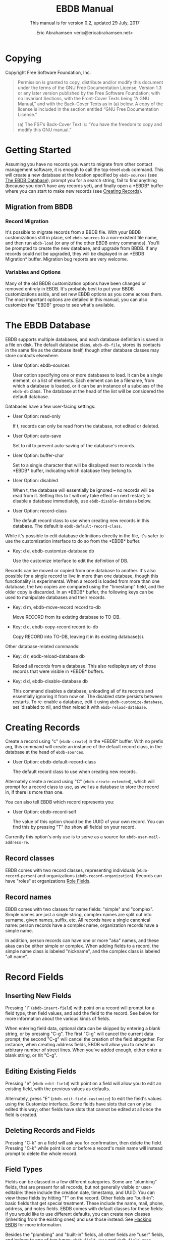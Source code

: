 # -*- sentence-end-double-space: t -*-
#+TEXINFO_CLASS: info
#+TEXINFO_HEADER: @syncodeindex pg cp
#+AUTHOR: Eric Abrahamsen <eric@ericabrahamsen.net>
#+TITLE: EBDB Manual
#+SUBTITLE: This manual is for version 0.2, updated 29 July, 2017
#+TEXINFO_DIR_CATEGORY: Emacs
#+TEXINFO_DIR_TITLE: EBDB: (ebdb)
#+TEXINFO_DIR_DESC: Contact management package
#+TEXINFO_DEFFN: t
#+OPTIONS: *:nil num:t toc:2 h:4 num:3
#+MACRO: buf \ast{}$1\ast{}

* Copying
:PROPERTIES:
:COPYING:  t
:END:

Copyright \copy 2016 Free Software Foundation, Inc.

#+BEGIN_QUOTE
Permission is granted to copy, distribute and/or modify this document
under the terms of the GNU Free Documentation License, Version 1.3 or
any later version published by the Free Software Foundation; with no
Invariant Sections, with the Front-Cover Texts being “A GNU Manual,”
and with the Back-Cover Texts as in (a) below.  A copy of the license
is included in the section entitled “GNU Free Documentation License.”

(a) The FSF’s Back-Cover Text is: “You have the freedom to copy and
modify this GNU manual.”
#+END_QUOTE
* Getting Started
Assuming you have no records you want to migrate from other contact
management software, it is enough to call the top-level ~ebdb~
command.  This will create a new database at the location specified by
~ebdb-sources~ (see [[id:9a02f8fb-01e2-4cd8-8166-608814a031f7][The EBDB Database]]), prompt you for a search
string, fail to find anything (because you don't have any records
yet), and finally open a {{{buf(EBDB)}}} buffer where you can start to
make new records (see [[id:692cde31-73be-4faf-b436-7eae8a5d02d1][Creating Records]]).
** Migration from BBDB
#+CINDEX: Migrating from BBDB
*** Record Migration
It's possible to migrate records from a BBDB file.  With your BBDB
customizations still in place, set ~ebdb-sources~ to a non-existent
file name, and then run ~ebdb-load~ (or any of the other EBDB entry
commands).  You'll be prompted to create the new database, and upgrade
from BBDB.  If any records could not be upgraded, they will be
displayed in an {{{buf(EBDB Migration)}}} buffer.  Migration bug
reports are very welcome.
*** Variables and Options
Many of the old BBDB customization options have been changed or
removed entirely in EBDB.  It's probably best to put your BBDB
customizations aside, and set new EBDB options as you come across
them.  The most important options are detailed in this manual, you can
also customize the "EBDB" group to see what's available.

* The EBDB Database
:PROPERTIES:
:ID:       9a02f8fb-01e2-4cd8-8166-608814a031f7
:END:
EBDB supports multiple databases, and each database definition is
saved in a file on disk.  The default database class, ~ebdb-db-file~,
stores its contacts in the same file as the database itself, though
other database classes may store contacts elsewhere.

#+CINDEX: Creating a database
- User Option: ebdb-sources

  User option specifying one or more databases to load.  It can be a
  single element, or a list of elements.  Each element can be a
  filename, from which a database is loaded, or it can be an instance
  of a subclass of the ~ebdb-db~ class.  The database at the head of
  the list will be considered the default database.

Databases have a few user-facing settings:

- User Option: read-only

  If t, records can only be read from the database, not edited or
  deleted.

- User Option: auto-save

  Set to nil to prevent auto-saving of the database's records.

- User Option: buffer-char

  Set to a single character that will be displayed next to records in
  the {{{buf(EBDB)}}} buffer, indicating which database they belong
  to.

- User Option: disabled

  When t, the database will essentially be ignored -- no records will
  be read from it.  Setting this to t will only take effect on next
  restart; to disable a database immediately, use
  ~ebdb-disable-database~ below.

- User Option: record-class

  The default record class to use when creating new records in this
  database.  The default is ~ebdb-default-record-class~.

While it's possible to edit database definitions directly in the file,
it's safer to use the customization interface to do so from the
{{{buf(EBDB)}}} buffer.

- Key: d e, ebdb-customize-database db

  Use the customize interface to edit the definition of DB.

Records can be moved or copied from one database to another. It's also
possible for a single record to live in more than one database, though
this functionality is experimental. When a record is loaded from more
than one database, the two copies are compared using the "timestamp"
field, and the older copy is discarded.  In an {{{buf(EBDB)}}} buffer,
the following keys can be used to manipulate databases and their records.

- Key: d m, ebdb-move-record record to-db

  Move RECORD from its existing database to TO-DB.

- Key: d c, ebdb-copy-record record to-db

  Copy RECORD into TO-DB, leaving it in its existing database(s).

Other database-related commands:

- Key: d r, ebdb-reload-database db

  Reload all records from a database.  This also redisplays any of
  those records that were visible in {{{buf(EBDB)}}} buffers.

- Key: d d, ebdb-disable-database db

  This command disables a database, unloading all of its records and
  essentially ignoring it from now on.  The disabled state persists
  between restarts.  To re-enable a database, edit it using
  ~ebdb-customize-database~, set 'disabled to nil, and then reload it
  with ~ebdb-reload-database~.
* Creating Records
:PROPERTIES:
:ID:       692cde31-73be-4faf-b436-7eae8a5d02d1
:END:
#+CINDEX: Creating records
Create a record using "c" (~ebdb-create~) in the {{{buf(EBDB)}}} buffer.
With no prefix arg, this command will create an instance of the
default record class, in the database at the head of ~ebdb-sources~.

- User Option: ebdb-default-record-class

  The default record class to use when creating new records.

Alternately create a record using "C" (~ebdb-create-extended~), which
will prompt for a record class to use, as well as a database to store
the record in, if there is more than one.

You can also tell EBDB which record represents you:

- User Option: ebdb-record-self

  The value of this option should be the UUID of your own record.  You
  can find this by pressing "T" (to show all fields) on your record.

Currently this option's only use is to serve as a source for
~ebdb-user-mail-address-re~.
** Record classes
EBDB comes with two record classes, representing individuals
(~ebdb-record-person~) and organizations (~ebdb-record-organization~).
Records can have "roles" at organizations [[id:1398bd78-b380-4f36-ab05-44ea5ca8632f][Role Fields]].
** Record names
EBDB comes with two classes for name fields: "simple" and "complex".
Simple names are just a single string, complex names are split out
into surname, given names, suffix, etc.  All records have a single
canonical name: person records have a complex name, organization
records have a simple name.

In addition, person records can have one or more "aka" names, and
these akas can be either simple or complex.  When adding fields to a
record, the simple name class is labeled "nickname", and the complex
class is labeled "alt name".
* Record Fields
:PROPERTIES:
:ID:       4170bd36-64bf-44b4-87d0-29fbed968851
:END:
** Inserting New Fields
#+CINDEX: Inserting new fields
Pressing "i" (~ebdb-insert-field~) with point on a record will prompt
for a field type, then field values, and add the field to the record.
See below for more information about the various kinds of fields.

When entering field data, optional data can be skipped by entering a
blank string, or by pressing "C-g".  The first "C-g" will cancel the
current data prompt; the second "C-g" will cancel the creation of the
field altogether.  For instance, when creating address fields, EBDB
will allow you to create an arbitrary number of street lines.  When
you've added enough, either enter a blank string, or hit "C-g".
** Editing Existing Fields
#+CINDEX: Editing fields
Pressing "e" (~ebdb-edit-field~) with point on a field will allow you
to edit an existing field, with the previous values as defaults.

Alternately, press "E" (~ebdb-edit-field-customize~) to edit the
field's values using the Customize interface.  Some fields have slots
that can only be edited this way; other fields have slots that cannot
be edited at all once the field is created.
** Deleting Records and Fields
#+CINDEX: Deleting records and fields
Pressing "C-k" on a field will ask you for confirmation, then delete
the field.  Pressing "C-k" while point is on or before a record's main
name will instead prompt to delete the whole record.
** Field Types
:PROPERTIES:
:ID:       cb2190f4-f2e6-4082-9671-24e11e5cc0c6
:END:
Fields can be classed in a few different categories.  Some are
"plumbing" fields, that are present for all records, but not generally
visible or user-editable: these include the creation date, timestamp,
and UUID.  You can view these fields by hitting "T" on the record.
Other fields are "built-in": basic fields that get special treatment.
These include the name, mail, phone, address, and notes fields.  EBDB
comes with default classes for these fields: if you would like to use
different defaults, you can create new classes (inheriting from the
existing ones) and use those instead.  See [[id:a58993a8-0631-459f-8bd6-7155bb6df605][Hacking EBDB]] for more
information.

Besides the "plumbing" and "built-in" fields, all other fields are
"user" fields, and belong to one of two types: ~ebdb-field-user~ and
~ebdb-field-user-simple~.  The former is an abstract class, used to
build fields with more complicated structures.  The latter represents
a simple field with a string label and a string value, and no special
behavior.

When adding fields to a record, EBDB offers up all the known labels of
the simple user field class as possible choices.  Typing in an unknown
string will define a new label, which will be offered as a choice in
the future.

Fields built from ~ebdb-field-user~ will have their own string name.
EBDB comes with classes including "anniversary", "url", "id",
"relation", "role" and more.  Many of these fields have their own list
of labels (for instance, anniversary fields may be labeled "birthday",
"wedding", etc).

Loading secondary libraries may make more field types available.
*** Role Fields
:PROPERTIES:
:ID:       1398bd78-b380-4f36-ab05-44ea5ca8632f
:END:
One type of field worth mentioning in particular is the role field.
EBDB records come in two types at present: person and organization.
People have roles at organizations: jobs, volunteer positions, etc.
People are also likely to have roles at more than one organization.

When adding a role field to a record, you'll be prompted to choose the
relevant organization role, prompted for a string label denoting
eg.@@texinfo:@:@@ a job title, and prompted for a mail address that
belongs only to this role field (ie.@@texinfo:@:@@ an institutional
email address).  If the organization has a "domain" field type, and
the person has an existing mail address that matches that domain,
you'll be prompted to move that address to the role field.

When viewing organization records, the role fields for all related
person records are also displayed as part of the organization record.

If a person's role at an organization later comes to an end, the role
field can be deleted, or marked as "defunct", if record keeping is
desired.  This can only be done using the customize-based editing
interface (the "E" key on the role field).

In fact, in addition to a mail field, role fields can contain an
arbitrary number of other fields, representing metadata about the role
(an employee number, employment start date, etc).  The author has yet
to come up with a good interface for viewing and manipulating these
extra fields, however, so the functionality remains hidden.
Suggestions are very welcome.

Manipulating role fields is generally a little clunky, at present.
This will be addressed in future.

* MUA Interaction
One of EBDB's most important features is the ability to create, update
and display records based on messages received or sent in your mail
user agent(s).  In theory, EBDB can be integrated with any software
package, but it's most common to use it in conjunction with sending
and receiving emails.
** Loading MUA Code

MUA code is activated simply by loading the relevant library.  Keep in
mind that mail-reading clients and mail-sending clients are considered
separate MUAs.  For instance, if you use the Gnus package for reading
mail, and Message for sending it, you'll want two require statements:

#+BEGIN_SRC elisp
(require 'ebdb-gnus)
(require 'ebdb-message)
#+END_SRC

There are other packages that provide other MUA integration: these are
likewise activated simply by requiring the relevant library, named
"ebdb-<MUA>".  MUAs supported by EBDB include gnus, message, mh-e,
mu4e, rmail, and VM.
** Display and Updating

When a message is opened in an MUA, EBDB can do certain things with
the records referenced in that message. It can:

- Pop up a buffer displaying the records.
- Create new records, or alter existing records, based on information
   provided by the MUA.
- Run automatic rules to edit the records.
- Provide keybindings to manually edit the records.

Each of these functionalities is optional, and can be customized
independently of the others.
*** Pop-up Buffers
Each MUA associated with EBDB creates its own pop-up buffer, with a
name like {{{buf(EBDB-Gnus)}}} or {{{(buf(EBDB-Rmail)}}}.  MUAs will
re-use their own buffers, and will not interfere with buffers the user
has created using the ~ebdb~ command, or by cloning or renaming
existing buffers.

- User Option: ebdb-mua-pop-up

  If nil, MUAs will not automatically pop up buffers.  It is still
  possible to manually create the buffer using interactive commands
  (see below).

At present, there are *no* user customization options controlling the
size and layout of MUA pop-up buffers: each MUA creates the pop-up
according to hard-coded rules.  This will likely change in the future:
please complain to the author.
*** Auto-Updating Records
EBDB can automatically update the name and mail addresses of records
based on information in an MUA message. The first and most important
option governing this behavior is:

- User Option: ebdb-mua-auto-update-p

  This option determines how EBDB acts upon mail addresses found in
  incoming messages.  If nil, nothing will happen.  Other options
  include the symbols 'update (only find existing records, and update
  their name and mail fields as necessary), 'query (find existing
  records, and query about the editing and creation of new records),
  and 'create (automatically create new records).  A value of t is
  considered equivalent to 'create.  The option can also be set to a
  function which returns one of the above symbols.

This option only governs what EBDB does automatically, each time a
message is displayed.  The same process can be run interactively using
the commands below.  When updating records either automatically or
interactively, a few more options come into play:

- User Option: ebdb-add-name

  Whether to automatically change record names.  See docstring for
  details.

- User Option: ebdb-add-aka

  Whether to automatically add new names as akas.  See docstring for
  details.

- User Option: ebdb-add-mails

  How to handle apparently new mail addresses.  See docstring for
  details.

There are also options governing whether EBDB will consider a mail
address or not:

- User Option: ebdb-accept-header-alist

  An alist governing which addresses in which headers will be
  accepted.  See docstring for details.

- User Option: ebdb-ignore-header-alist

  An alist governing which addresses in which headers will be ignored.
  See docstring for details.

- User Option: ebdb-user-mail-address-re

  A regular expression matching the user's own mail address(es).  In
  addition to a regexp, this can also be the symbol 'message, in which
  case the value will be copied from ~message-alternative-emails~, or
  the symbol 'self, in which case the value will be constructed from
  the record pointed to by the option ~ebdb-record-self~.

*** Noticing and Automatic Rules

In addition to updating records' name and mail fields, it's possible
to run other arbitrary edits on records when they are referenced in a
message.  This process is called "noticing". Two hooks are run as a
part of noticing:

- User Option: ebdb-notice-record-hook

  This hook is run once per record noticed, with two arguments: the
  record, and one of the symbols 'sender and 'recipient, indicating
  where in the message headers the record was found.

- User Option: ebdb-notice-mail-hook

  This hook is run once per mail message noticed: if multiple
  addresses belong to a single record, it will be called once per
  address.  The hook is run with one argument: the record.

When a record is noticed, it will also call the method
~ebdb-notice-field~ on all of its fields.  Using this method requires
a bit of familiarity with [[info:elisp#Generic%20Functions][Generic Functions]]; suffice it to say that
the first argument is the field instance being noticed, the second
argument is one of the symbols 'sender or 'recipient, and the third
argument is the record being noticed.

*** Interactive Commands
:PROPERTIES:
:ID:       38166454-6750-48e9-a5e5-313ff9264c6d
:END:
Some interactive commands are also provided for operating on the
relevant EBDB records.  In message-reading MUAs, EBDB creates its own
keymap, and binds it to the key ";".  The following list assumes this
binding, and only specifies the further binding.  Ie, press ";:" to
call ~ebdb-mua-display-records~.

- Key: :, ebdb-mua-update-records

  If the option ~ebdb-mua-auto-update-p~ is nil, this command can be
  used to do the same thing, and will behave as if that option were
  set to 'query.

- Key: ;, ebdb-mua-display-all-records

  If the option ~ebdb-mua-pop-up~ is nil, this command can be used to
  do the same thing.

- Key: ', ebdb-mua-edit-sender-notes

  This command allows you to edit the notes field of the message
  sender.

- Key: ", ebdb-mua-in-ebdb-buffer

  This command moves point to the relevant EBDB pop-up buffer (popping
  the buffer up first, if necessary).  You can then issue commands in
  the EBDB buffer as usual, with the exception that "q" will move
  point back to the previously-selected window, rather than quitting
  the EBDB buffer.

- Key: s, ebdb-mua-snarf-article

  This command scans the body text of the current message, and
  attempts to snarf new record information from it.  Email addresses
  and names in the body text will be handled, as will information in
  the headers of forwarded mail, and information in the signature will
  be associated with the sender.  The user is always prompted before
  edits are made.  This functionality is highly unreliable, and
  probably won't work as advertised.

- Command: ebdb-mua-yank-cc

  Prompt for an existing {{{buf(EBDB)}}} buffer, and add addresses for
  all the records displayed there to the CC: line of the message being
  composed.  This command is not bound by default, because the EBDB
  keymap is not bound by default in message composition MUAs.

Other commands that are not bound to any keys by default:

- Command: ebdb-mua-display-sender

  Only display the sender.

- Command: ebdb-mua-display-recipients

  Only display the recipients.

- Command: ebdb-mua-display-all-recipients

  Only display recipients, using all mail addresses from the message.

** EBDB and MUA summary buffers

EBDB can affect the way message senders are displayed in your MUA's
summary buffer.  It can do this in two ways: 1) by changing the way
the contact name is displayed, and 2) by optionally displaying a
one-character mark next to the contact's name.
*** Sender name display
EBDB can "unify" the name displayed for a sender that exists in the
database.  In general, an MUA will display the name part of the From:
header in the mailbox summary buffer.  EBDB can replace that display
name with information from the database.  This only works for Gnus and
VM, which allow for overriding how message senders are displayed.  The
format letter (see below) should be added to
~gnus-summary-line-format~ for Gnus (which see), and
~vm-summary-format~ for VM (ditto).

- User Option: ebdb-message-clean-name-function

  A function used to clean up the name extracted from the headers of a
  message.

- User Option: ebdb-message-mail-as-name

  If non-nil, the mail address will be used as a fallback for new
  record names.

- User Option: ebdb-mua-summary-unification-list

  A list of fields used by ~ebdb-mua-summary-unify~ to return a value
  for unification.  See docstring for details.

- User Option: ebdb-mua-summary-unify-format-letter

  Format letter to use for the EBDB-unified sender name in an Gnus or
  VM summary buffer.  Defaults to "E".

*** Summary buffer marks
EBDB can display a one-character mark next to the name of senders that
are in the database -- at present this is only possible in the Gnus
and VM MUAs.  This can be done in one of three ways.  From most
general to most specific:

- User Option: ebdb-mua-summary-mark

  Set to a single-character string to use for all senders in the EBDB
  database.  Set to nil to not mark senders at all.

- Function: ebdb-mua-make-summary-mark record

  This generic function accepts RECORD as a single argument, and
  returns a single-character string to be used as a mark.

- Field class: ebdb-field-summary-mark

  Give a record an instance of this field class to use a
  specific mark for that record.

Marks are displayed in MUA summary buffers by customizing the format
string provided by Gnus or VM, and adding the EBDB-specific format
code:

- User Option: ebdb-mua-summary-mark-format-letter

  Format letter to use in the summary buffer format string to mark a
  record.  Defaults to "e".
* EBDB Buffers
:PROPERTIES:
:ID:       877ca77a-06d6-4fbf-87ec-614d03c37e30
:END:
EBDB can create several separate buffers for displaying contacts.
Typically, each MUA creates its own buffer, with names like
{{{buf(EBDB-Gnus)}}}, etc.  Users can also create their own buffers
that won't be interfered with by MUA pop-up action.  Calling the
~ebdb~ command directly will create such a "user-owned" buffer; it's
also possible to create more by using the ~ebdb-clone-buffer~ and
~ebdb-rename-buffer~ commands within existing EBDB buffers.

- User Option: ebdb-buffer-name

  The base string that is used to create EBDB buffers, without
  asterisks.  Defaults to "EBDB".

- Key: b c, ebdb-clone-buffer

  Prompt for a buffer name, and create a new EBDB buffer displaying
  the same records as the original buffer.

- Key: b r, ebdb-rename-buffer

  Rename the current EBDB buffer.  If this is done in a MUA pop-up
  buffer, the original buffer will be recreated next time the MUA
  requests another pop up.
** Searching
#+CINDEX: Searching the EBDB
The most general search is performed with "/ /", which searches on
many different record fields and displays the results.

The EBDB major mode provides many keys for searching on specific
record fields.  Most of these keys are used after one of three prefix
keys, which change the behavior of the search: "/" clears the buffer
before displaying the results, "|" searches only among the records
already displayed, and "+" appends the search results to the records
already displayed.

For instance, record name search is on the key "n", meaning you can
use "/ n", "| n", or "+ n".  Search keys that work this way are:

- "n": Search names
- "o": Search organizations
- "p": Search phones
- "a": Search addresses
- "m": Search mails
- "x": Search user fields (prompts for which field to search on)
- "c": Search records that have been modified since last save
- "C": Search by record class
- "D": Prompt for a database and display all records belonging to that
  database

Search commands that currently only work with the "/" prefix are:

- "/ 1": Prompt for a single record, and display it
- "/ d": Search duplicate records

Searches can be inverted:

- Key: !, ebdb-search-invert

  Invert the results of the next search.

Each user-created {{{buf(EBDB)}}} buffer keeps track of search history
in that buffer.  To pop back to previous searches, use:

- Key: ^, ebdb-search-pop
*** Changing Search Behavior

There are three ways to alter the behavior of EBDB searches.

- User Option: ebdb-case-fold-search

  An equivalent to the regular ~case-fold-search~ variable, which
  see.  Defaults to the value of that variable.

- User Option: ebdb-char-fold-search

  Controls whether character folding is used when matching search
  strings against record values.

- User Option: ebdb-search-transform-functions

  A list of functions that can be used to arbitrarily transform search
  strings.  Each function should accept a single string argument, and
  return the transformed string.  If the search criterion is not a
  string (some fields produce sexp search criteria) these functions
  will not be used.

Be careful of potential interaction between character folding and
transform functions.  Character folding works by calling
~char-fold-to-regexp~ on the search string, effectively replacing
foldable characters within the string using regular expressions.  This
process happens /after/ the transform functions have run, so there is
a possibility for unexpected search behavior.
** The Basics of ebdb-mode
EBDB buffers inherit from special-mode, and so the usual special-mode
keybindings apply.

- Key: n, ebdb-next-record

  Move point to the next record.

- Key: p, ebdb-prev-record

  Move point to the previous record.

- Key: N, ebdb-next-field

  Move point to the next field.

- Key: P, ebdb-prev-field

  Move point to the previous field.

- Key: c, ebdb-create-record

  Create a new person record in the primary database.

- Key: C, ebdb-create-record-extended

  Prompt for database and record class, then create a new record.

- Key: i, ebdb-insert-field

  Insert a new field into the record under point, or the marked records.

- Key: e, ebdb-edit-field

  Edit the field under point.

- Key: E, ebdb-edit-field-customize

  Use the extended customize interface to edit the field under point.

- Key: ;, ebdb-edit-foo

  Either insert/edit the record's notes field or, with a prefix arg,
  prompt for an existing field and edit it.

- Key: C-k, ebdb-delete-field-or-record

  With point on a record field, offer to delete that field.  With
  point on a record header, offer to delete the whole record.

- Key: RET, ebdb-record-action

  Run an "action" on the field under point. If multiple actions are
  provided, you'll be prompted to choose one.  Not all fields provide
  actions.  "RET" on a mail field will compose a message to that mail
  address

- Key: m, ebdb-mail

  Begin composing a message to the record under point.  With a prefix
  arg, prompt for the mail address to use; otherwise use the record's
  primary address.

- Key: t, ebdb-toggle-records-format

  Toggle between a multi-line and one-line display.

- Key: T, ebdb-display-records-completely

  Display all of a record's fields.

- Key: r, ebdb-reformat-records

  Redisplay the record under point.

- Key: o, ebdb-omit-records

  Remove the record under point (or marked records) from the buffer
  (does not delete the records).

- Key: w f, ebdb-copy-fields-as-kill

  Copy the string value of the field under point to the kill ring.

- Key: w r, ebdb-copy-records-as-kill

  Copy a string representation of the whole record under point to the
  kill ring.

- Key: w m, ebdb-copy-mail-as-kill

  Copy a name-plus-mail string citation for the record under point to
  the kill ring.  These strings look like "John Q Public
  <john@public.com>".  By default this will use the record's primary
  address; supply a prefix arg to be prompted for which address to
  use.

- Key: g, revert-buffer

  Redisplay all visible records.

- Key: ?, ebdb-help

  Show a very brief help message.

- Key: h, ebdb-info

  Open this manual.

- Key: s, ebdb-save

  Save all databases.

- Key: q, quit-window

  Delete the {{{buf(EBDB)}}} window.

[[id:692cde31-73be-4faf-b436-7eae8a5d02d1][Creating Records]] and [[id:4170bd36-64bf-44b4-87d0-29fbed968851][Record Fields]] for more on record creation and
field manipulation.

** Marking
:PROPERTIES:
:ID:       73462a5d-2ec7-4a83-8b38-f5be8e62b376
:END:
Records can be marked and acted on in bulk.  The "#" key will toggle
the mark of the record under point.  "M-#" will toggle the marks of
all the records in the buffer, and "C-#" will unmark all records in
the buffer.  Many editing commands can act on multiple marked
records.
** Exporting/Formatting
:PROPERTIES:
:ID:       0f72cc06-99e4-45b1-aa32-14e909f0765e
:END:
It is possible to export (referred to as "formatting") records in
various ways.  The most common export format is that of the
{{{buf(EBDB)}}} buffers themselves, but other formats are possible.

At present, the only other supported format is VCard, and support is
imperfect: not all fields can be exported correctly.  VCard version
2.1 is unsupported: the only options are version 3.0 and 4.0.

- Key: f, ebdb-format-to-tmp-buffer

  This command prompts for a formatter, and formats the record under
  point to a temporary buffer.  Use [[id:73462a5d-2ec7-4a83-8b38-f5be8e62b376][marking]] to format multiple
  records.

- Key: F, ebdb-format-all-records

  Export all records in the database (not only those displayed) to a
  different format.

It's possible to write new formatters, documentation is forthcoming.
* Completion
There are many Emacs completion frameworks out there, and libraries
exist providing EBDB support for helm, counsel, and company---these
libraries must be loaded from the package repositories.  These
libraries provide the commands ~helm-ebdb~, ~counsel-ebdb~, and
~company-ebdb~, respectively.  Counsel and company are made to be
hooked into Emacs' existing completion frameworks; the helm command
must be called explicitly.

Another built-in library,
@@texinfo:@file{@@ebdb-complete@@texinfo:}@@, uses an ephemeral pop-up
{{{buf(EBDB)}}} buffer for record completion.  The command
~ebdb-complete~ provides an interactive entry point, or you can enable
it for "TAB" in ~message-mode~ by calling ~ebdb-complete-enable~.

Several native EBDB commands involve selecting a record, or multiple
records.  At present, the completion interface for these commands is a
bit random: several of the commands simply use ~completing-read~
directly, which isn't right.  At some point, all EBDB commands that
ask the user to select a record will become aware of the
currently-loaded completion frameworks.
* Snarfing
#+CINDEX: Snarfing text
"Snarfing" refers to scanning free-form text and extracting
information related to EBDB records from it.  For example, calling
~ebdb-snarf~ while the region contains the text "John Doe
<j.doe@email.com>" will find an existing contact or prompt to create a
new one, and then display that contact.

Snarfing is a work in progress: at present, only mail addresses, URLs
and nearby names are acted upon, and it often doesn't work correctly.

- Command: ebdb-snarf &optional string start end recs

  Extract record-related information from a piece of text.  Find,
  update, or create records as necessary, and then display them.  When
  the region is active, this command snarfs the current region,
  otherwise it snarfs the entire current buffer.  Called as a
  function, it can accept a string as the first argument and snarfs
  that.  The RECS argument, which cannot be passed interactively, is a
  list of records that are assumed to be related to snarfable data in
  STRING.

- User Option: ebdb-snarf-routines

  An alist of field class symbols and related regexps.  The regexps
  are used to collect text that is likely parseable by the
  ~ebdb-parse~ method of the field class.

- User Option: ebdb-snarf-name-re

  A list of regular expressions used to recognize names for a snarfed
  contact.  Searching names directly is mostly impossible, so names
  are only looked for in close proximity to other field data.

In MUAs, EBDB can also snarf the body of the article being displayed.
This is separate from the updating process, which only examines the
article headers.

- Command: ebdb-mua-snarf-article

  Snarf the body of the current article.  This will also snarf the
  headers of forwarded emails, and the signature.  With a prefix
  argument, only snarf the signature.
* Internationalization
#+CINDEX: Internationalization
EBDB comes with an internationalization framework that can provide
country- and region-specific behavior for certain fields.  This
functionality is initialized by loading the
@@texinfo:@file{@@ebdb-i18n@@texinfo:}@@ library.  This library does
nothing by itself, it simply provides hooks for other country-specific
libraries.

Country libraries that do not depend on other external libraries may
live within the EBDB codebase, in which case they will be loaded
automatically when ~ebdb-i18n~ is loaded.  Libraries with external
dependencies may be installed from the package repositories.  Because
function autoloading doesn't work with generic methods, you'll need to
require the libraries in addition to simply installing them.

There is currently only one country library written for EBDB,
@@texinfo:@file{@@ebdb-i18n-chn@@texinfo:}@@, for Chinese-related
fields.  It parses and displays phone numbers and names correctly, and
also allows users to search on Chinese names using pinyin.  It can be
installed from ELPA, and requires the ~pyim~ package, available on
MELPA.

The present dearth of libraries is a result of the author scratching
his own itch.  Contributions of new libraries are very welcome (see
[[id:5446ff9c-78ca-4e12-89cc-6d4ccd9b2b83][Writing Internationalization Libraries]]).  Also welcome, though less
enthusiastically, are requests for new libraries.

Internationalization libraries do not modify the database, and can be
safely unloaded.  They simply alter the way EBDB reads, parses and
displays field values, and can also store extra information
(eg.@@texinfo:@:@@ for searching purposes) in a record's cache.
Loading this library can (depending on country libraries' behavior)
increase database load times, though it should not significantly
affect search or display performance.

Actually, the internationalization library does alter database storage
in one way: address countries can be either stored as a string
(non-international-aware), or a three-letter symbol representing the
country code (international-aware).  EBDB will correctly display the
country name for either type of storage, regardless of whether the
internationalization library is loaded or not.

#+VINDEX: ebdb-i18n-countries
Country names are displayed in English by default, but users can alter
the display of some country names if they choose.

#+TEXINFO: @defopt ebdb-i18n-countries-pref-scripts
This is an alist of conses pairing string country names to symbol
labels---see the value of ~ebdb-i18n-countries~ for how to use it, and
to find the correct symbol label.  Values set in this option will
shadow the values in the variable.
#+TEXINFO: @end defopt

* Diary Integration
#+CINDEX: Diary integration
Some EBDB fields hold dates or anniversaries (most notably the
~ebdb-field-anniversary~ field).  It's possible to integrate this
information with Emacs' diary package (and from there to Org, via the
~org-agenda-include-diary~ option).  At present, you'll need to have
an actual diary file present at the location indicated by
~diary-file~, though the file can be blank.

- User Option: ebdb-use-diary

  If non-nil, EBDB fields with date information will attempt to add
  that information to the diary.

When viewing the calendar, you can use the "d" key to see diary
information for that day.

Support for this feature is rudimentary.  More customization options
are forthcoming.
* Mail Aliases
#+CINDEX: Mail aliases
You can give records a mail alias with the "mail alias" field,
available in the list of choices for inserting new fields.  You'll be
prompted for an alias, and an email address to use for the alias, if
the record has more than one.  If multiple records have the same
alias, then entering that alias in the To: or Cc: field of a message
composition buffer will expand to a comma-separated list of record
addresses.

At present, it's necessary to manually parse existing aliases with the
"A" key in a {{{buf(EBDB)}}} buffer.  This limitation will be removed
in the future.
* vCard Support
EBDB has rudimentary support for exporting to vCard format; this
functionality will be expanded in the future.  After loading the
@@texinfo:@file{@@ebdb-vcard@@texinfo:}@@ library, a vCard formatter
will be available when formatting EBDB records (see
[[id:0f72cc06-99e4-45b1-aa32-14e909f0765e][Exporting/Formatting]]).

Support for importing vCard files is on the EBDB roadmap, as is,
eventually, support for CardDav servers.
* Org Integration
EBDB has standard support for Org functionality: creating links to
EBDB records works as expected with "C-c l", and following a link will
open an {{{buf(EBDB)}}} buffer and display the linked record.

Typically, links are created using the record's UUID field -- these
links are fast and accurate -- but it's also possible to create links
that initiate an EBDB search, and return multiple records.  EBDB links
are of the format "ebdb:<field type>/<search string>".  The "field
type" is typically the name of an EBDB field class (for instance,
"ebdb-field-anniversary"), and opening a link of this sort results in
a search of all records for which <search string> matches the string
value of that particular field type.  For convenience, a few field
type shorthands are recognized: in addition to "uuid", there is
"mail", "phone", "address", "notes" and "tags" (see below).  For
instance, to create a link to all records with a 206 phone area code,
use "ebdb:phone/206", and to create a link to all records who work at
Google, use "ebdb:mail/google.com".

The @@texinfo:@file{@@ebdb-org@@texinfo:}@@ library also contains the
~ebdb-org-field-tags~ field class, allowing users to tag their
contacts with existing Org tags.  Completion is offered as expected.
The field doesn't do much else, at present, but in the future there
will be options for popping up an {{{buf(EBDB)}}} buffer alongside an
Org agenda buffer, etc.
* Citing Records
Often one wants to share contact information into other channels: for
instance, pasting a contact's name and mail address in a message
you're sending to someone else.  EBDB refers to this as "citing", and
provides a general interface to this through:

- Command: ebdb-cite-records

  This command is not bound in any mode, but can be called
  interactively.  It prompts for a record, then inserts a citation for
  the record into the current buffer.  In most text-mode buffers, the
  citation looks like "Some Name <some@email.com>".  In Org buffers,
  it is a link with a "mailto:" prefix.
* Hacking EBDB
:PROPERTIES:
:ID:       a58993a8-0631-459f-8bd6-7155bb6df605
:END:
EBDB is designed to be highly extensible.  In addition to the usual
customization options, it provides for subclassing of the three main
classes -- database, record, and field.  The behavior of EBDB can be
radically changed by creating new classes, or overriding the existing
methods of classes, without touching the original source code.  This
manual won't go into details about Emacs' object-orientation support:
see [[info:eieio#Top][EIEIO]] for information on defining classes, and [[info:elisp#Generic%20Functions][Generic Functions]]
for information on writing generic functions and methods.

The simplest customization involves changing the default classes used
for basic record and field types.

- User Option: ebdb-default-record-class

  The default class used for creating records.  This class will be
  used when creating records with "c" in ebdb-mode, or when
  automatically creating records (ie, from snarfing).  It's always
  possible to create a record of a different class by using "C" in
  ebdb-mode.

- User Option: ebdb-default-name-class

  The default class for complex names.  Simple names (used for
  organizations and nicknames) are always plain strings -- this option
  only governs the class used for articulated names of individuals,
  with separate slots for surname, given names, suffixes, etc.

- User Option: ebdb-default-mail-class

  The default class for mail fields.

- User Option: ebdb-default-phone-class

  The default class for phone fields.

- User Option: ebdb-default-address-class

  The default class for address fields.

- User Option: ebdb-default-notes-class

  The default class for notes fields.

If, for instance, you'd like to create a custom mail field and have
all records use that instead of the built-in one:

#+BEGIN_SRC emacs-lisp
  (defclass my-mail-field (ebdb-field-mail)
    ;; custom slots
    )

  (setq ebdb-default-mail-class my-mail-field)
#+END_SRC

Note that there are currently no facilities for changing the class of
existing objects.  This may be addressed in the future.
** Field Classes
It's fairly easy to create your own custom field classes in EBDB.  All
such fields should subclass the ~ebdb-field-user~ class, which sets up
basic behavior.  That base class provides for no slots at all, so your
class must define the slots where the field data will be held.  It
should also provide a class option holding a human-readable string for
the class type.  As an example:

#+BEGIN_SRC emacs-lisp
  (defclass ebdb-field-gender (ebdb-field-user)
    ((gender
      :initarg :gender
      :initform unknown
      :type symbol
      :custom (choice
	       (const :tag "Female" female)
	       (const :tag "Male" male)
	       (const :tag "Other" other)
	       (const :tag "Unknown" unknown)
	       (const :tag "None/Not Applicable" none))))
    :human-readable "gender"
    :documentation "A field holding gender information about this record.")
#+END_SRC

Once the class itself is defined, there are three basic methods which
must be provided: ~ebdb-read~, which prompts the user for values used
to create a new field instance, ~ebdb-parse~, which accepts a string
or other data and creates a new field instance from it, and
~ebdb-string~, which returns a string representation of the field
instance.  The simplest field types only need to provide these three
methods.

The ~ebdb-read~ and ~ebdb-parse~ methods are static (class-level)
methods.  Both take an optional "slots" argument, which a plist of
slot values that will eventually be fed to ~make-instance~.  If values
are already present in the plist, these methods should /not/ override
them.  In addition, ~ebdb-read~ takes an optional "obj" argument,
which, if present, is an existing field instance that can be used to
provide default values for the new object.

#+BEGIN_SRC emacs-lisp
  (cl-defmethod ebdb-read ((class (subclass ebdb-field-gender))
                           &optional slots obj)
    (unless (plist-get slots :gender)
      (let ((gender (intern (completing-read
                             "Gender: " '(female male other unknown none)
                             nil t
                             (when obj (symbol-name (slot-value obj :gender)))))))
        (setq slots (plist-put slots :gender gender))))
    (cl-call-next-method class slots obj))

  (cl-defmethod ebdb-parse ((class (subclass ebdb-field-gender))
                            str &optional slots)
    (when (and (null (plist-get slots :gender))
               (member str '("female" "male" "other" "unknown" "none")))
      (setq slots (plist-put slots :gender (intern str)))
    (cl-call-next-method class str slots))

  (cl-defmethod ebdb-string ((field ebdb-field-gender))
    (symbol-name (slot-value field 'gender)))
#+END_SRC
*** Init and Delete Methods
It's also very common to define ~ebdb-init-field~ and
~ebdb-delete-field~ methods for classes.  These methods can be used to
maintain secondary data structures, or set up extra hashing for
records, or do any other supplemental work.  The one restriction is
that they must not change the database: they may not edit records or
their fields.  Both methods are called with the field instance as the
first argument, and the record the instance belongs to as an optional
second argument.  ~ebdb-delete-field~ also accepts an optional third
argument, "unload", which is non-nil when the record is being
unloaded, rather than deleted.

Both methods should always end with a call to ~cl-call-next-method~.

~ebdb-init-field~ is called:

1. When loading for the first time (records call ~ebdb-init-field~ on
   all of their fields after they're loaded).
2. When adding a new field instance to a record.
3. When editing an existing field instance (editing is a
   delete-and-create operation).

~ebdb-delete-field~ is called:

1. When deleting a field instance.
2. When deleting the record owning the field instance.
3. When editing an existing field instance (editing is a
   delete-and-create operation).
4. When unloading a record from the database (the optional third
   "unload" argument will be non-nil).
*** The Labeled Field Class
Many field classes maintain their own list of labels: ie, anniversary
fields can be labeled "birthday", "wedding", etc.  This functionality
can be added to fields by additionally subclassing the
~ebdb-field-labeled~ class, and then defining a variable that will be
used to hold labels, and pointing to it in the class-allocated
"label-list" slot.  Everything else is taken care of automatically.

#+BEGIN_SRC emacs-lisp
  (defvar my-field-label-list '("default1" "default2")
    "A list of labels for the my-labeled-field class.")

  (defclass my-labeled-field (ebdb-field-user ebdb-field-labeled)
    ((label-list :initform my-field-label-list)))
#+END_SRC
*** Actions
All field classes have a class-allocated slot called "actions".  The
value of this slot is a list of conses, for instance: ~("Browse URL"
. ebdb-field-url-browse)~.  Users can trigger these actions by
pressing "RET" while point is on the field in the {{{buf(EBDB)}}}
buffer, using a numeric prefix arg to select from multiple possible
actions, or the 0 prefix arg to be prompted for which action to take.

The functions in this list should accept two arguments, the record and
the field instance under point.
*** Custom Field Searching
In most cases, searching the EBDB database is a matter of prompting
for a regular expression, then matching that regexp against the result
of ~ebdb-string~ called on a field instance.

However, it is possible for field classes to provide more
sophisticated searching behavior, if desired.  When the user calls
~ebdb-search-user-fields~ in the {{{buf(EBDB)}}} buffer, he or she will be
prompted for a field class to search on.  When a field class is
chosen, it has the option to prompt for more complex search criteria.
This is done by overriding two matching methods: ~ebdb-search-read~,
and ~ebdb-field-search~.

~ebdb-search-read~ is a static (class-level) method.  Its only
argument is the field class being searched on.  It should prompt the
user for whatever search criterion it wants, then return that
criterion.  This can be nearly anything, so long as the matching
~ebdb-field-search~ can accept it.

The ~ebdb-field-search~ method accepts a field instance as the first
argument, and the search criterion as the second.  It should return
non-nil if the criterion somehow matches the field.  Note that it's
perfectly possible to write several ~ebdb-field-search~ methods,
dispatching on different criterion types, if that makes things easier.

In addition, fields that subclass ~ebdb-field-labeled~ can accept
search criterion as a cons: ~("label string"
. other-search-criteria)~.  The label string will first be matched
against the label of the instance, and then other-search-criteria will
be passed to the ~ebdb-field-search~ method as usual.
*** Formatting in the EBDB Buffer
Most fields will be displayed in the {{{buf(EBDB)}}} buffer simply using
~ebdb-string~.  It's possible to customize this display by overriding
the ~ebdb-fmt-field~ method.  Without going into too much detail, this
method dispatches on four arguments: the formatter, the field, a
"style" symbol argument (typically 'normal, 'oneline, 'compact',
'collapse or 'expanded), and the record being formatted.

Specify an ebdb formatter for the first argument to target
{{{buf(EBDB)}}} formatting.  Choices are ~ebdb-formatter-ebdb~ (for
all cases), or one of ~ebdb-formatter-ebdb-multiline~ or
~ebdb-formatter-ebdb-oneline~.  Keep in mind that many field classes
are not displayed at all in the oneline format.

An example: most fields are output with style set to 'normal, meaning
that it will use the value of ~ebdb-string~.  By default, formatters
display address fields in the 'collapse style, which is mapped to the
'oneline style, which simply drops everything after the first newline.

Say you still wanted addresses output on a single line, but you wanted
to provide a little more information on that line: the first line of
the street addresses, plus the city, plus the country.  You could
achieve that by overriding the 'collapse style like so:

#+BEGIN_SRC emacs-lisp
  (cl-defmethod ebdb-fmt-field ((_fmt ebdb-formatter)
				(field ebdb-field-address)
				(_style (eql collapse))
				(_record ebdb-record))
    "Give address fields a special 'collapse formatting."
    (with-slots (streets locality country) field
     (format "%s (%s, %s)" (car streets) locality country)))

#+END_SRC

The leading underscores on parameters are there to keep the compiler
quiet: the arguments are necessary for dispatch, but aren't actually
used in the body of the method.

** Writing Internationalization Libraries
:PROPERTIES:
:ID:       5446ff9c-78ca-4e12-89cc-6d4ccd9b2b83
:END:
Writing new internationalization libraries involves using generic
functions. [[info:elisp#Generic%20Functions][Generic Functions]].  It will also require a bit of
familiarity with EBDB's internals.

Internationalization affects three different field types: addresses,
phone numbers, and names.  It works by providing "i18n" versions of
common methods for those three fields:

| Regular method    | Internationalized method |
|-------------------+--------------------------|
| ebdb-read         | ebdb-read-i18n           |
| ebdb-parse        | ebdb-parse-i18n          |
| ebdb-string       | ebdb-string-i18n         |
| ebdb-init-field   | ebdb-init-field-i18n     |
| ebdb-delete-field | ebdb-delete-field-i18n   |

When the "ebdb-i18n" library is loaded and the left-column ("vanilla")
versions of field methods are called, EBDB first checks to see if a
valid "internationalized" (right-column) method exists.  If it does,
that method is used instead of the vanilla one.

What is a "valid internationalized method"?  That depends on the field
type.  Each field type uses a different key or "spec" to determine the
nationality or locality of the field instance.

- Address fields use a three-character symbol derived from the [[https://en.wikipedia.org/wiki/ISO_3166-1_alpha-3][ISO
  316601 alpha 3]] country codes.  These codes can be found in the
  variable ~ebdb-i18n-countries~.
- Phone fields use the phone number's numerical country code as a
  spec.  These codes can be found in the variable
  ~ebdb-i18n-phone-codes~.
- Name fields are keyed to the symbol representing the script used to
  write them. Specifically, the first character CHAR of the name is
  tested in this way: ~(aref char-script-table CHAR)~, which returns a
  symbol.

How are these "specs" used?  Each internationalized version of the
above methods accepts the spec as an additional argument, which it is
able to specialize on.  Every country-specific method should check the
spec to see if it is relevant to that library. If so, it handles the
necessary behavior; if not, it passes by using ~cl-call-next-method~.
See the function signatures of each internationalized method to find
how to handle the extra argument, called SPEC.

Here's a concrete example:

Say we want to make sure all French phone numbers are represented by a
string that looks like "+33 05 12 34 56 79".  This is not how they are
stored in the database, but this is how they should be represented to
the user.  We need to override the ~ebdb-string-i18n~ method for the
phone field class.  This method takes two arguments -- the field
instance, and the country-code spec -- and needs to specialize on both
arguments.  The method signature will look like this:

#+BEGIN_SRC emacs-lisp
  (cl-defmethod ebdb-string-i18n ((phone ebdb-field-phone)
                                  (_cc (eql 33))))
#+END_SRC

See the manual on generic functions for details; suffice it to say
that this method will only run when the first argument is an instance
of the ~ebdb-field-phone~ class (or a subclass), and the second
argument is the number 33.

Now we know that this method will only run for French phone numbers,
so we can format the number correctly:

#+BEGIN_SRC emacs-lisp
  (cl-defmethod ebdb-string-i18n ((phone ebdb-field-phone)
                                  (_cc (eql 33)))
    (with-slots (area-code number extension) phone
      (concat
       "+33 "
       (when area-code
         (format "%02d" area-code))
       (format "%s%s %s%s %s%s %s%s"
               (split-string number "" t))
       (when extension
         (format "X%d" extension)))))
#+END_SRC

Again this only affects the display of numbers, not how they are
stored in the database.

Note that, while phone numbers themselves are stored as strings (they
do not represent a quantity, after all), the country and area codes
are stored as numbers, precisely so that they can be specialized on
using ~eql~.

See the signatures of the other internationalized methods for how to
use them.  The symbol specs for country codes and script names can
also be specialized on with the ~eql~ specializer.
** Writing Integration For New MUAs
Theoretically EBDB can be incorporated into any Emacs package, but
it's most commonly used in conjunction with a mail user agent.  It
comes with support for a few MUAs out of the box, but integration with
a new one can be written fairly easily.

The first step of integration involves hooking the function
~ebdb-mua-auto-update~ somewhere into the MUA's operation.  For most
MUAs, the appropriate place is when a message or article is opened for
viewing by the user.  This allows EBDB to act on the information found
in that message.

The second step requires providing new versions of a handful of
generic functions.  All MUA-specific generic functions specialize on
the current major-mode, using the ~&context~ specializer.  See below
for examples.

When ~ebdb-mua-auto-update~ runs, it scans the headers of the current
article/message for name/mail data, and uses that data to locate,
create, edit, and display records.  It does this by calling the
generic function ~ebdb-mua-message-header~ with the string header name; it
is the responsibility of the MUA to implement this function, and
return the contents of the appropriate header.  For instance, in Gnus:

#+BEGIN_SRC emacs-lisp
  (cl-defmethod ebdb-mua-message-header ((header string)
                                     &context (major-mode gnus-summary-mode))
    "Return value of HEADER for current Gnus message."
    (set-buffer gnus-article-buffer)
    (gnus-fetch-original-field header))

#+END_SRC

The first argument is the string header, and the second is the
specializer on the current major-mode.  Possible header values include
those found in ~ebdb-message-headers~. Note that if you expect this
function to be called in more than one major-mode, you'll have to
provide multiple versions of the function.  The &context specializer
uses ~derived-mode-p~ behind the scenes, though, so if all the modes
derive from a single parent mode (and the behavior should be the same
in all derived modes) it is enough to specialize on the parent mode.

Some MUAs might need to do a bit of work to ensure that the article in
question is opened and set up properly:

- Function: ebdb-mua-prepare-article
  Called with no argument but the mode specializer, this function
  should do whatever is necessary to prepare the article.

Providing {{{buf(EBDB)}}} buffer pop-up support involves implementing
two separate functions:

- Function: ebdb-make-buffer-name
  Called with no arguments but the mode specializer, this function
  should return the string name of the {{{buf(EBDB)}}} buffer to be
  associated with this MUA.  Usually the function body will look like:
  ~(format "*%s-<mua>" ebdb-buffer-name)~.

- Function: ebdb-popup-window
  Called with no arguments but the mode specializer, this function
  should return a list of two elements: the window to be split to make
  room for the {{{buf(EBDB)}}} buffer window, and a float value
  between 0 and 1 indicating the size of the new {{{buf(EBDB)}}}
  buffer window, as a percentage of the window being split.

In addition, it might be nice to bind the ~ebdb-mua-keymap~ in the
MUA's mode-map.  This map provides bindings for some commonly-used
EBDB functions.

*** Article snarfing

EBDB can scan articles or messages for likely field information, and
prompt the user to add the fields to new or existing records---this is
done by the user with the interactive command
~ebdb-mua-snarf-article~.  In order to work, the MUA must be able to
provide that function with the text of the message body, and the text
of the message signature (if any).  This is done with two generic
functions:

- Function: ebdb-mua-article-body
  Return the text of the article body, or nil.

- Function: ebdb-mua-article-signature
  Return the text of the article signature, or nil.
* Index
:PROPERTIES:
:INDEX:    cp
:END:

